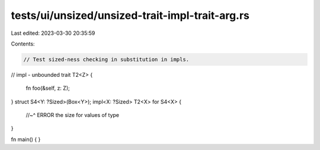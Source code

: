 tests/ui/unsized/unsized-trait-impl-trait-arg.rs
================================================

Last edited: 2023-03-30 20:35:59

Contents:

.. code-block:: rs

    // Test sized-ness checking in substitution in impls.

// impl - unbounded
trait T2<Z> {
    fn foo(&self, z: Z);
}
struct S4<Y: ?Sized>(Box<Y>);
impl<X: ?Sized> T2<X> for S4<X> {
    //~^ ERROR the size for values of type
}

fn main() { }



